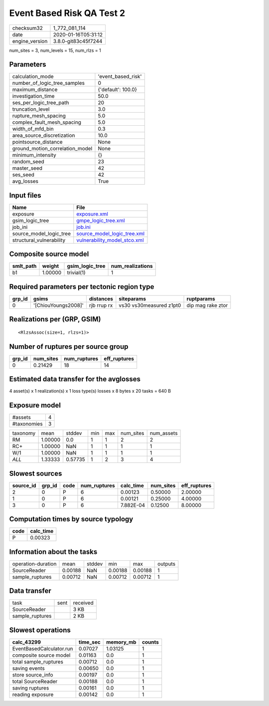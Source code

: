 Event Based Risk QA Test 2
==========================

============== ===================
checksum32     1_772_081_114      
date           2020-01-16T05:31:12
engine_version 3.8.0-git83c45f7244
============== ===================

num_sites = 3, num_levels = 15, num_rlzs = 1

Parameters
----------
=============================== ==================
calculation_mode                'event_based_risk'
number_of_logic_tree_samples    0                 
maximum_distance                {'default': 100.0}
investigation_time              50.0              
ses_per_logic_tree_path         20                
truncation_level                3.0               
rupture_mesh_spacing            5.0               
complex_fault_mesh_spacing      5.0               
width_of_mfd_bin                0.3               
area_source_discretization      10.0              
pointsource_distance            None              
ground_motion_correlation_model None              
minimum_intensity               {}                
random_seed                     23                
master_seed                     42                
ses_seed                        42                
avg_losses                      True              
=============================== ==================

Input files
-----------
======================== ==============================================================
Name                     File                                                          
======================== ==============================================================
exposure                 `exposure.xml <exposure.xml>`_                                
gsim_logic_tree          `gmpe_logic_tree.xml <gmpe_logic_tree.xml>`_                  
job_ini                  `job.ini <job.ini>`_                                          
source_model_logic_tree  `source_model_logic_tree.xml <source_model_logic_tree.xml>`_  
structural_vulnerability `vulnerability_model_stco.xml <vulnerability_model_stco.xml>`_
======================== ==============================================================

Composite source model
----------------------
========= ======= =============== ================
smlt_path weight  gsim_logic_tree num_realizations
========= ======= =============== ================
b1        1.00000 trivial(1)      1               
========= ======= =============== ================

Required parameters per tectonic region type
--------------------------------------------
====== =================== =========== ======================= =================
grp_id gsims               distances   siteparams              ruptparams       
====== =================== =========== ======================= =================
0      '[ChiouYoungs2008]' rjb rrup rx vs30 vs30measured z1pt0 dip mag rake ztor
====== =================== =========== ======================= =================

Realizations per (GRP, GSIM)
----------------------------

::

  <RlzsAssoc(size=1, rlzs=1)>

Number of ruptures per source group
-----------------------------------
====== ========= ============ ============
grp_id num_sites num_ruptures eff_ruptures
====== ========= ============ ============
0      0.21429   18           14          
====== ========= ============ ============

Estimated data transfer for the avglosses
-----------------------------------------
4 asset(s) x 1 realization(s) x 1 loss type(s) losses x 8 bytes x 20 tasks = 640 B

Exposure model
--------------
=========== =
#assets     4
#taxonomies 3
=========== =

======== ======= ======= === === ========= ==========
taxonomy mean    stddev  min max num_sites num_assets
RM       1.00000 0.0     1   1   2         2         
RC+      1.00000 NaN     1   1   1         1         
W/1      1.00000 NaN     1   1   1         1         
*ALL*    1.33333 0.57735 1   2   3         4         
======== ======= ======= === === ========= ==========

Slowest sources
---------------
========= ====== ==== ============ ========= ========= ============
source_id grp_id code num_ruptures calc_time num_sites eff_ruptures
========= ====== ==== ============ ========= ========= ============
2         0      P    6            0.00123   0.50000   2.00000     
1         0      P    6            0.00121   0.25000   4.00000     
3         0      P    6            7.882E-04 0.12500   8.00000     
========= ====== ==== ============ ========= ========= ============

Computation times by source typology
------------------------------------
==== =========
code calc_time
==== =========
P    0.00323  
==== =========

Information about the tasks
---------------------------
================== ======= ====== ======= ======= =======
operation-duration mean    stddev min     max     outputs
SourceReader       0.00188 NaN    0.00188 0.00188 1      
sample_ruptures    0.00712 NaN    0.00712 0.00712 1      
================== ======= ====== ======= ======= =======

Data transfer
-------------
=============== ==== ========
task            sent received
SourceReader         3 KB    
sample_ruptures      2 KB    
=============== ==== ========

Slowest operations
------------------
======================== ======== ========= ======
calc_43299               time_sec memory_mb counts
======================== ======== ========= ======
EventBasedCalculator.run 0.07027  1.03125   1     
composite source model   0.01163  0.0       1     
total sample_ruptures    0.00712  0.0       1     
saving events            0.00650  0.0       1     
store source_info        0.00197  0.0       1     
total SourceReader       0.00188  0.0       1     
saving ruptures          0.00161  0.0       1     
reading exposure         0.00142  0.0       1     
======================== ======== ========= ======